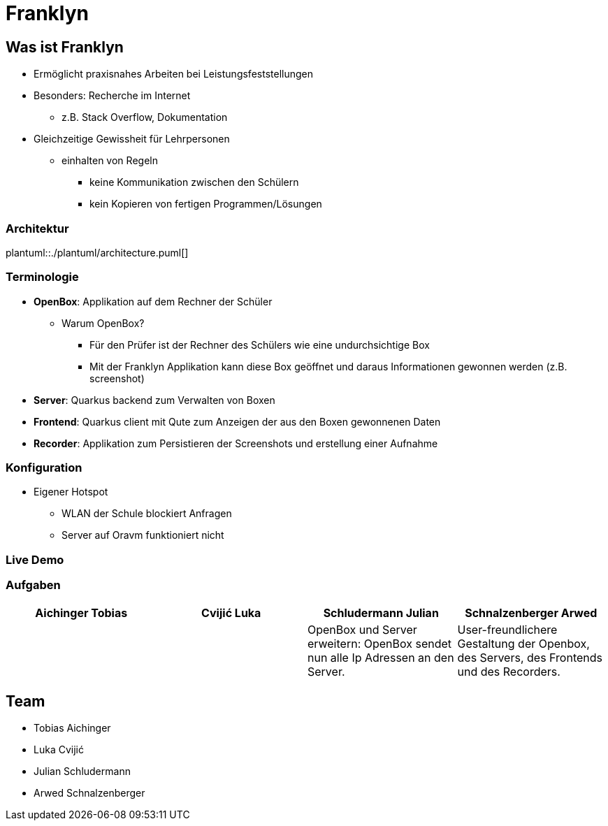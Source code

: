 = Franklyn
:revealjs_theme: white
:customcss: css/presentation.css
ifndef::imagesdir[:imagesdir: ../images]

[.font-xx-large]
== Was ist Franklyn
* Ermöglicht praxisnahes Arbeiten bei Leistungsfeststellungen
* Besonders: Recherche im Internet
** z.B. Stack Overflow, Dokumentation
* Gleichzeitige Gewissheit für Lehrpersonen
** einhalten von Regeln
*** keine Kommunikation zwischen den Schülern
*** kein Kopieren von fertigen Programmen/Lösungen

=== Architektur
plantuml::./plantuml/architecture.puml[]

[.font-xx-large]
=== [.margin-b-10]#Terminologie#
* *OpenBox*: Applikation auf dem Rechner der Schüler
** Warum OpenBox?
*** Für den Prüfer ist der Rechner des Schülers wie eine undurchsichtige Box
*** Mit der Franklyn Applikation kann diese Box geöffnet und daraus Informationen gewonnen werden (z.B. screenshot)
* *Server*: Quarkus backend zum Verwalten von Boxen
* *Frontend*: Quarkus client mit Qute zum Anzeigen der aus den Boxen gewonnenen Daten
* *Recorder*: Applikation zum Persistieren der Screenshots und erstellung einer Aufnahme

=== Konfiguration
* Eigener Hotspot
** WLAN der Schule blockiert Anfragen
** Server auf Oravm funktioniert nicht

=== Live Demo

[.font-x-large]
=== [.margin-b-10]#Aufgaben#
[cols=4*,options=header]
|===
| Aichinger Tobias
| Cvijić Luka
| Schludermann Julian
| Schnalzenberger Arwed

|
|
| OpenBox und Server erweitern: OpenBox sendet nun alle Ip Adressen an den Server.
| User-freundlichere Gestaltung der Openbox, des Servers, des Frontends und des Recorders.
|===

[.font-xx-large]
== Team
* Tobias Aichinger
* Luka Cvijić
* Julian Schludermann
* Arwed Schnalzenberger
